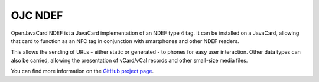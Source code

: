 OJC NDEF
========

OpenJavaCard NDEF ist a JavaCard implementation of an NDEF type 4 tag. It can be installed on a JavaCard, allowing that card to function as an NFC tag in conjunction with smartphones and other NDEF readers.

This allows the sending of URLs - either static or generated - to phones for easy user interaction. Other data types can also be carried, allowing the presentation of vCard/vCal records and other small-size media files.

You can find more information on the `GitHub project page <https://github.com/OpenJavaCard/openjavacard-ndef>`_.
